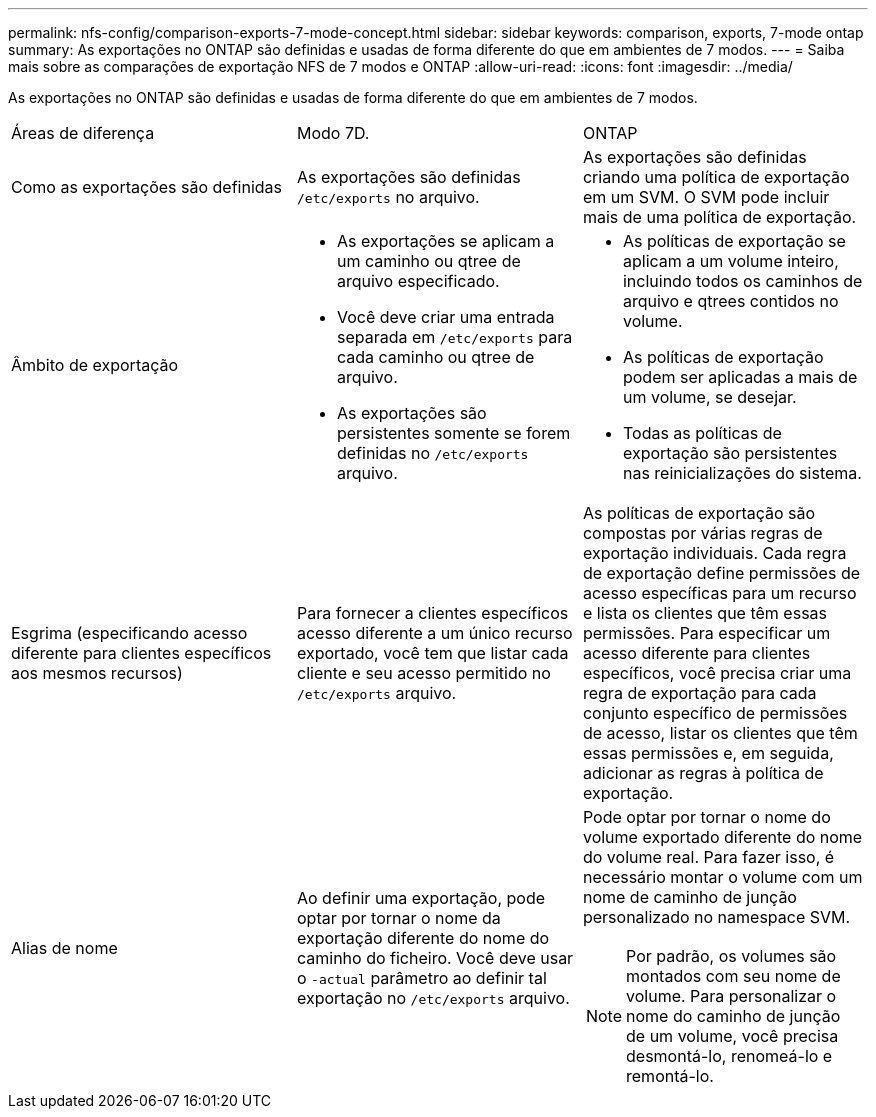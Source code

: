 ---
permalink: nfs-config/comparison-exports-7-mode-concept.html 
sidebar: sidebar 
keywords: comparison, exports, 7-mode ontap 
summary: As exportações no ONTAP são definidas e usadas de forma diferente do que em ambientes de 7 modos. 
---
= Saiba mais sobre as comparações de exportação NFS de 7 modos e ONTAP
:allow-uri-read: 
:icons: font
:imagesdir: ../media/


[role="lead"]
As exportações no ONTAP são definidas e usadas de forma diferente do que em ambientes de 7 modos.

|===


| Áreas de diferença | Modo 7D. | ONTAP 


 a| 
Como as exportações são definidas
 a| 
As exportações são definidas `/etc/exports` no arquivo.
 a| 
As exportações são definidas criando uma política de exportação em um SVM. O SVM pode incluir mais de uma política de exportação.



 a| 
Âmbito de exportação
 a| 
* As exportações se aplicam a um caminho ou qtree de arquivo especificado.
* Você deve criar uma entrada separada em `/etc/exports` para cada caminho ou qtree de arquivo.
* As exportações são persistentes somente se forem definidas no `/etc/exports` arquivo.

 a| 
* As políticas de exportação se aplicam a um volume inteiro, incluindo todos os caminhos de arquivo e qtrees contidos no volume.
* As políticas de exportação podem ser aplicadas a mais de um volume, se desejar.
* Todas as políticas de exportação são persistentes nas reinicializações do sistema.




 a| 
Esgrima (especificando acesso diferente para clientes específicos aos mesmos recursos)
 a| 
Para fornecer a clientes específicos acesso diferente a um único recurso exportado, você tem que listar cada cliente e seu acesso permitido no `/etc/exports` arquivo.
 a| 
As políticas de exportação são compostas por várias regras de exportação individuais. Cada regra de exportação define permissões de acesso específicas para um recurso e lista os clientes que têm essas permissões. Para especificar um acesso diferente para clientes específicos, você precisa criar uma regra de exportação para cada conjunto específico de permissões de acesso, listar os clientes que têm essas permissões e, em seguida, adicionar as regras à política de exportação.



 a| 
Alias de nome
 a| 
Ao definir uma exportação, pode optar por tornar o nome da exportação diferente do nome do caminho do ficheiro. Você deve usar o `-actual` parâmetro ao definir tal exportação no `/etc/exports` arquivo.
 a| 
Pode optar por tornar o nome do volume exportado diferente do nome do volume real. Para fazer isso, é necessário montar o volume com um nome de caminho de junção personalizado no namespace SVM.


NOTE: Por padrão, os volumes são montados com seu nome de volume. Para personalizar o nome do caminho de junção de um volume, você precisa desmontá-lo, renomeá-lo e remontá-lo.

|===